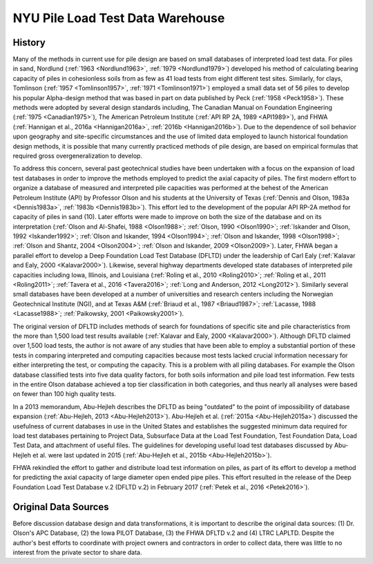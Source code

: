
.. _nyu_pile_capacity:

#################################
NYU Pile Load Test Data Warehouse
#################################


*******
History
*******

Many of the methods in current use for pile design are based on small databases of interpreted load test data. For piles in sand, Nordlund (:ref:`1963 <Nordlund1963>`, :ref:`1979 <Nordlund1979>`) developed his method of calculating bearing capacity of piles in cohesionless soils from as few as 41 load tests from eight different test sites. Similarly, for clays, Tomlinson (:ref:`1957 <Tomlinson1957>`, :ref:`1971 <Tomlinson1971>`) employed a small data set of 56 piles to develop his popular Alpha-design method that was based in part on data published by Peck (:ref:`1958 <Peck1958>`). These methods were adopted by several design standards including, The Canadian Manual on Foundation Engineering (:ref:`1975 <Canadian1975>`), The American Petroleum Institute (:ref:`API RP 2A, 1989 <API1989>`), and FHWA (:ref:`Hannigan et al., 2016a <Hannigan2016a>`, :ref:`2016b <Hannigan2016b>`). Due to the dependence of soil behavior upon geography and site-specific circumstances and the use of limited data employed to launch historical foundation design methods, it is possible that many currently practiced methods of pile design, are based on empirical formulas that required gross overgeneralization to develop.

To address this concern, several past geotechnical studies have been undertaken with a focus on the expansion of load test databases in order to improve the methods employed to predict the axial capacity of piles. The first modern effort to organize a database of measured and interpreted pile capacities was performed at the behest of the American Petroleum Institute (API) by Professor Olson and his students at the University of Texas (:ref:`Dennis and Olson, 1983a <Dennis1983a>`, :ref:`1983b <Dennis1983b>`). This effort led to the development of the popular API RP-2A method for capacity of piles in sand (10). Later efforts were made to improve on both the size of the database and on its interpretation (:ref:`Olson and Al-Shafei, 1988 <Olson1988>`; :ref:`Olson, 1990 <Olson1990>`; :ref:`Iskander and Olson, 1992 <Iskander1992>`; :ref:`Olson and Iskander, 1994 <Olson1994>`; :ref:`Olson and Iskander, 1998 <Olson1998>`; :ref:`Olson and Shantz, 2004 <Olson2004>`; :ref:`Olson and Iskander, 2009 <Olson2009>`). Later, FHWA began a parallel effort to develop a Deep Foundation Load Test Database (DFLTD) under the leadership of Carl Ealy (:ref:`Kalavar and Ealy, 2000 <Kalavar2000>`). Likewise, several highway departments developed state databases of interpreted pile capacities including Iowa, Illinois, and Louisiana (:ref:`Roling et al., 2010 <Roling2010>`; :ref:`Roling et al., 2011 <Roling2011>`; :ref:`Tavera et al., 2016 <Tavera2016>`; :ref:`Long and Anderson, 2012 <Long2012>`). Similarly several small databases have been developed at a number of universities and research centers including the Norwegian Geotechnical Institute (NGI), and at Texas A&M (:ref:`Briaud et al., 1987 <Briaud1987>`; :ref:`Lacasse, 1988 <Lacasse1988>`; :ref:`Paikowsky, 2001 <Paikowsky2001>`).

The original version of DFLTD includes methods of search for foundations of specific site and pile characteristics from the more than 1,500 load test results available (:ref:`Kalavar and Ealy, 2000 <Kalavar2000>`). Although DFLTD claimed over 1,500 load tests, the author is not aware of any studies that have been able to employ a substantial portion of these tests in comparing interpreted and computing capacities because most tests lacked crucial information necessary for either interpreting the test, or computing the capacity. This is a problem with all piling databases. For example the Olson database classified tests into five data quality factors, for both soils information and pile load test information. Few tests in the entire Olson database achieved a top tier classification in both categories, and thus nearly all analyses were based on fewer than 100 high quality tests.

In a 2013 memorandum, Abu-Hejleh describes the DFLTD as being "outdated" to the point of impossibility of database expansion (:ref:`Abu-Hejleh, 2013 <Abu-Hejleh2013>`). Abu-Hejleh et al. (:ref:`2015a <Abu-Hejleh2015a>`) discussed the usefulness of current databases in use in the United States and establishes the suggested minimum data required for load test databases pertaining to Project Data, Subsurface Data at the Load Test Foundation, Test Foundation Data, Load Test Data, and attachment of useful files. The guidelines for developing useful load test databases discussed by Abu-Hejleh et al. were last updated in 2015 (:ref:`Abu-Hejleh et al., 2015b <Abu-Hejleh2015b>`).

FHWA rekindled the effort to gather and distribute load test information on piles, as part of its effort to develop a method for predicting the axial capacity of large diameter open ended pipe piles. This effort resulted in the release of the Deep Foundation Load Test Database v.2 (DFLTD v.2) in February 2017 (:ref:`Petek et al., 2016 <Petek2016>`).



*********************
Original Data Sources
*********************

Before discussion database design and data transformations, it is important to describe the original data sources: (1) Dr. Olson's APC Database, (2) the Iowa PILOT Database, (3) the FHWA DFLTD v.2 and (4) LTRC LAPLTD. Despite the author's best efforts to coordinate with project owners and contractors in order to collect data, there was little to no interest from the private sector to share data.



